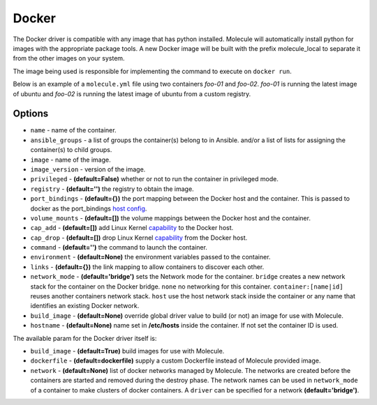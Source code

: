 .. _docker_driver_usage:

Docker
======

The Docker driver is compatible with any image that has python installed.
Molecule will automatically install python for images with the appropriate
package tools. A new Docker image will be built with the prefix molecule_local
to separate it from the other images on your system.

The image being used is responsible for implementing the command to execute on
``docker run``.

Below is an example of a ``molecule.yml`` file using two containers `foo-01`
and `foo-02`. `foo-01` is running the latest image of ubuntu and `foo-02`
is running the latest image of ubuntu from a custom registry.

Options
-------

* ``name`` - name of the container.
* ``ansible_groups`` - a list of groups the container(s) belong to in Ansible.
  and/or a list of lists for assigning the container(s) to child groups.
* ``image`` - name of the image.
* ``image_version`` - version of the image.
* ``privileged`` - **(default=False)** whether or not to run the container in
  privileged mode.
* ``registry`` - **(default='')** the registry to obtain the image.
* ``port_bindings`` - **(default={})** the port mapping between the Docker host
  and the container.  This is passed to docker as the port_bindings
  `host config`_.
* ``volume_mounts`` - **(default=[])** the volume mappings between the Docker
  host and the container.
* ``cap_add`` - **(default=[])** add Linux Kernel `capability`_ to the Docker
  host.
* ``cap_drop`` - **(default=[])** drop Linux Kernel `capability`_ from the
  Docker host.
* ``command`` - **(default='')** the command to launch the container.
* ``environment`` - **(default=None)** the environment variables passed to the
  container.
* ``links`` - **(default={})** the link mapping to allow containers to discover
  each other.
* ``network_mode`` - **(default='bridge')** sets the Network mode for the
  container. ``bridge`` creates a new network stack for the container on the
  Docker bridge. ``none`` no networking for this container.
  ``container:[name|id]`` reuses another containers network stack. ``host`` use
  the host network stack inside the container or any name that identifies an
  existing Docker network.
* ``build_image`` - **(default=None)** override global driver value
  to build (or not) an image for use with Molecule.
* ``hostname`` - **(default=None)** name set in **/etc/hosts**
  inside the container. If not set the container ID is used.

The available param for the Docker driver itself is:

* ``build_image`` - **(default=True)** build images for use with Molecule.
* ``dockerfile`` - **(default=dockerfile)** supply a custom Dockerfile instead
  of Molecule provided image.
* ``network`` - **(default=None)** list of docker networks managed by Molecule.
  The networks are created before the containers are started and removed during
  the destroy phase. The network names can be used in ``network_mode`` of a
  container to make clusters of docker containers. A ``driver`` can be specified
  for a network **(default='bridge')**.

.. _`host config`: https://docker-py.readthedocs.io/en/stable/api.html#docker.api.container.ContainerApiMixin.create_host_config
.. _`capability`: https://docs.docker.com/engine/reference/run/#/runtime-privilege-and-linux-capabilities
